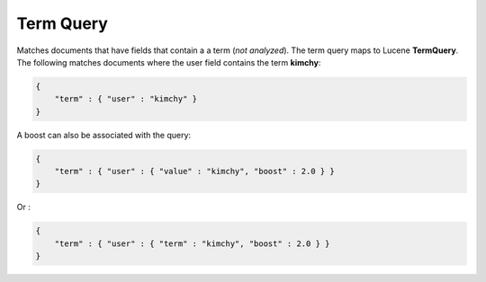 Term Query
==========

Matches documents that have fields that contain a a term (*not analyzed*). The term query maps to Lucene **TermQuery**. The following matches documents where the user field contains the term **kimchy**:


.. code-block:: js


    {
        "term" : { "user" : "kimchy" }
    }    


A boost can also be associated with the query:


.. code-block:: js


    {
        "term" : { "user" : { "value" : "kimchy", "boost" : 2.0 } }
    }    


Or :


.. code-block:: js


    {
        "term" : { "user" : { "term" : "kimchy", "boost" : 2.0 } }
    }    


